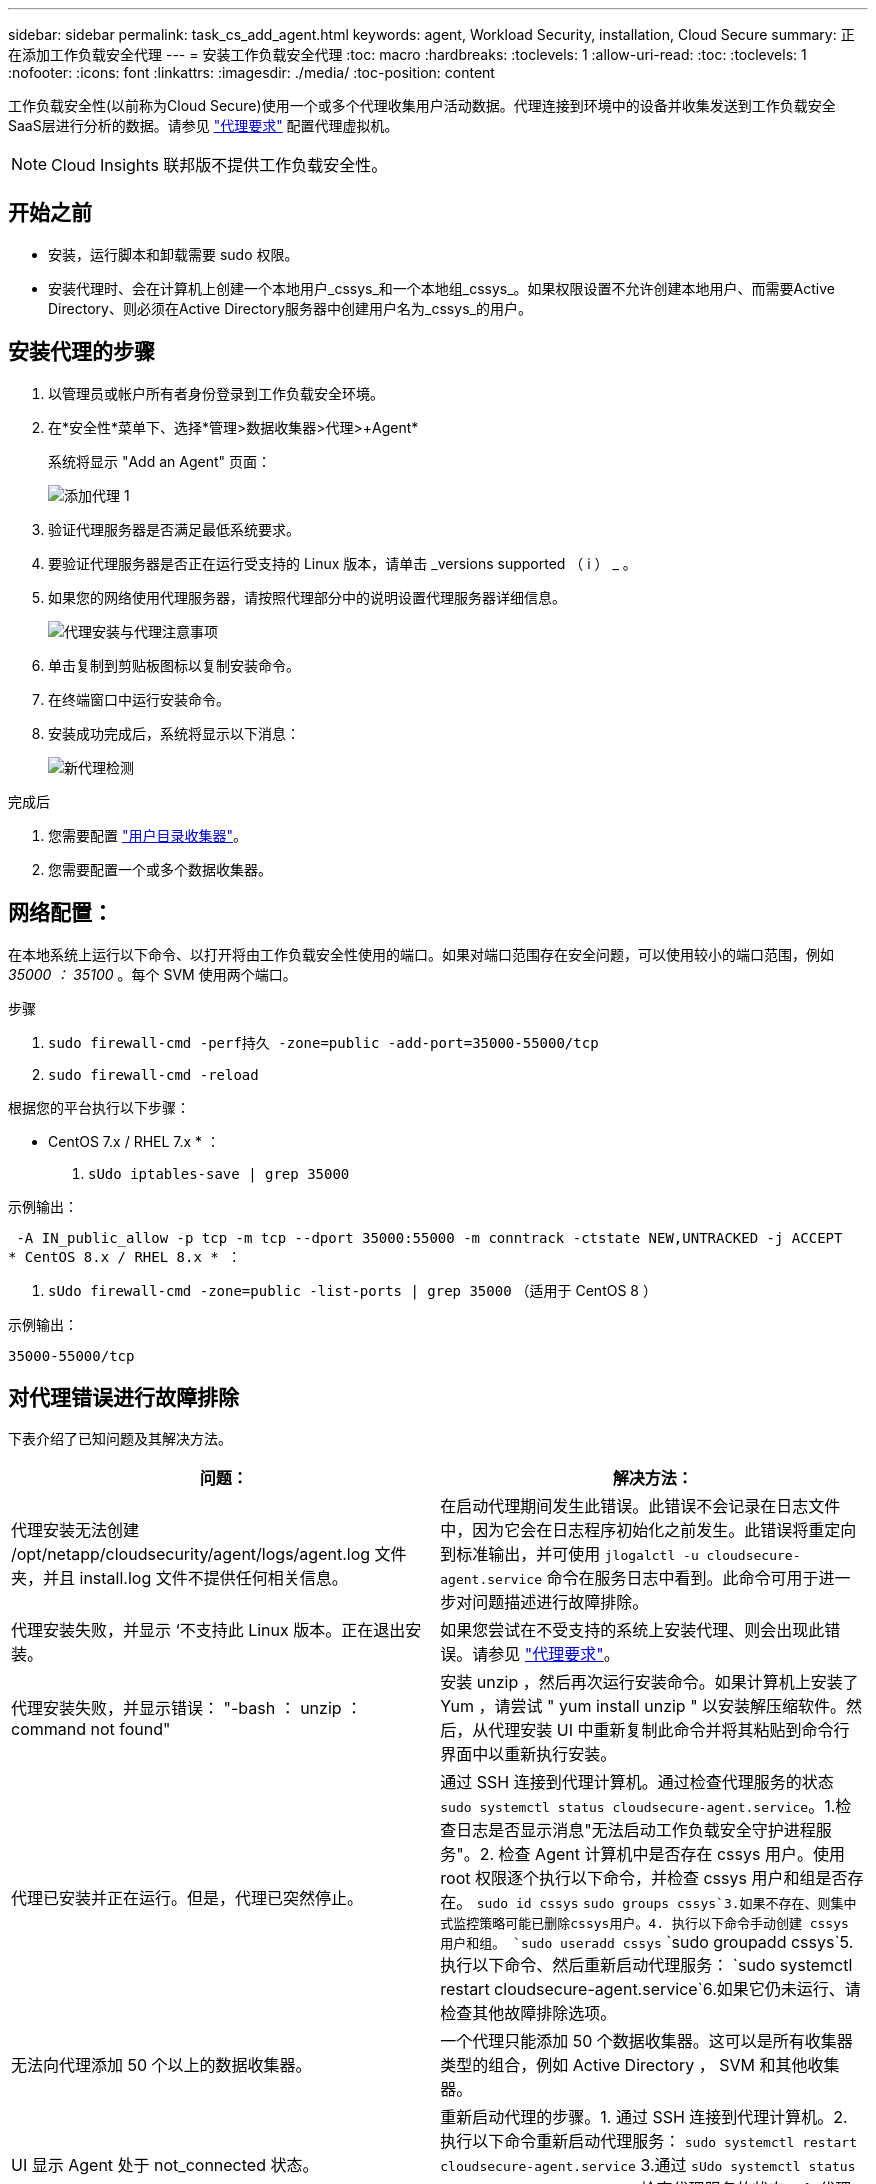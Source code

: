 ---
sidebar: sidebar 
permalink: task_cs_add_agent.html 
keywords: agent, Workload Security, installation, Cloud Secure 
summary: 正在添加工作负载安全代理 
---
= 安装工作负载安全代理
:toc: macro
:hardbreaks:
:toclevels: 1
:allow-uri-read: 
:toc: 
:toclevels: 1
:nofooter: 
:icons: font
:linkattrs: 
:imagesdir: ./media/
:toc-position: content


[role="lead"]
工作负载安全性(以前称为Cloud Secure)使用一个或多个代理收集用户活动数据。代理连接到环境中的设备并收集发送到工作负载安全SaaS层进行分析的数据。请参见 link:concept_cs_agent_requirements.html["代理要求"] 配置代理虚拟机。


NOTE: Cloud Insights 联邦版不提供工作负载安全性。



== 开始之前

* 安装，运行脚本和卸载需要 sudo 权限。
* 安装代理时、会在计算机上创建一个本地用户_cssys_和一个本地组_cssys_。如果权限设置不允许创建本地用户、而需要Active Directory、则必须在Active Directory服务器中创建用户名为_cssys_的用户。




== 安装代理的步骤

. 以管理员或帐户所有者身份登录到工作负载安全环境。
. 在*安全性*菜单下、选择*管理>数据收集器>代理>+Agent*
+
系统将显示 "Add an Agent" 页面：

+
image::Add-agent-1.png[添加代理 1]

. 验证代理服务器是否满足最低系统要求。
. 要验证代理服务器是否正在运行受支持的 Linux 版本，请单击 _versions supported （ i ） _ 。
. 如果您的网络使用代理服务器，请按照代理部分中的说明设置代理服务器详细信息。
+
image:CloudSecureAgentWithProxy_Instructions.png["代理安装与代理注意事项"]

. 单击复制到剪贴板图标以复制安装命令。
. 在终端窗口中运行安装命令。
. 安装成功完成后，系统将显示以下消息：
+
image::new-agent-detect.png[新代理检测]



.完成后
. 您需要配置 link:task_config_user_dir_connect.html["用户目录收集器"]。
. 您需要配置一个或多个数据收集器。




== 网络配置：

在本地系统上运行以下命令、以打开将由工作负载安全性使用的端口。如果对端口范围存在安全问题，可以使用较小的端口范围，例如 _35000 ： 35100_ 。每个 SVM 使用两个端口。

.步骤
. `sudo firewall-cmd -perf持久 -zone=public -add-port=35000-55000/tcp`
. `sudo firewall-cmd -reload`


根据您的平台执行以下步骤：

* CentOS 7.x / RHEL 7.x * ：

. `sUdo iptables-save | grep 35000`


示例输出：

 -A IN_public_allow -p tcp -m tcp --dport 35000:55000 -m conntrack -ctstate NEW,UNTRACKED -j ACCEPT
* CentOS 8.x / RHEL 8.x * ：

. `sUdo firewall-cmd -zone=public -list-ports | grep 35000` （适用于 CentOS 8 ）


示例输出：

 35000-55000/tcp


== 对代理错误进行故障排除

下表介绍了已知问题及其解决方法。

[cols="2*"]
|===
| 问题： | 解决方法： 


| 代理安装无法创建 /opt/netapp/cloudsecurity/agent/logs/agent.log 文件夹，并且 install.log 文件不提供任何相关信息。 | 在启动代理期间发生此错误。此错误不会记录在日志文件中，因为它会在日志程序初始化之前发生。此错误将重定向到标准输出，并可使用 `jlogalctl -u cloudsecure-agent.service` 命令在服务日志中看到。此命令可用于进一步对问题描述进行故障排除。 


| 代理安装失败，并显示 ‘不支持此 Linux 版本。正在退出安装。 | 如果您尝试在不受支持的系统上安装代理、则会出现此错误。请参见 link:concept_cs_agent_requirements.html["代理要求"]。 


| 代理安装失败，并显示错误： "-bash ： unzip ： command not found" | 安装 unzip ，然后再次运行安装命令。如果计算机上安装了 Yum ，请尝试 " yum install unzip " 以安装解压缩软件。然后，从代理安装 UI 中重新复制此命令并将其粘贴到命令行界面中以重新执行安装。 


| 代理已安装并正在运行。但是，代理已突然停止。 | 通过 SSH 连接到代理计算机。通过检查代理服务的状态 `sudo systemctl status cloudsecure-agent.service`。1.检查日志是否显示消息"无法启动工作负载安全守护进程服务"。2. 检查 Agent 计算机中是否存在 cssys 用户。使用 root 权限逐个执行以下命令，并检查 cssys 用户和组是否存在。
`sudo id cssys`
`sudo groups cssys`3.如果不存在、则集中式监控策略可能已删除cssys用户。4. 执行以下命令手动创建 cssys 用户和组。
`sudo useradd cssys`
`sudo groupadd cssys`5.执行以下命令、然后重新启动代理服务：
`sudo systemctl restart cloudsecure-agent.service`6.如果它仍未运行、请检查其他故障排除选项。 


| 无法向代理添加 50 个以上的数据收集器。 | 一个代理只能添加 50 个数据收集器。这可以是所有收集器类型的组合，例如 Active Directory ， SVM 和其他收集器。 


| UI 显示 Agent 处于 not_connected 状态。 | 重新启动代理的步骤。1. 通过 SSH 连接到代理计算机。2. 执行以下命令重新启动代理服务： `sudo systemctl restart cloudsecure-agent.service` 3.通过 `sUdo systemctl status cloudsecure-agent.service` 检查代理服务的状态。4. 代理应处于已连接状态。 


| 代理 VM 位于 Zscaler 代理之后，代理安装失败。由于Zscaler代理的SSL检查、工作负载安全证书会在Zscaler CA签名时显示出来、因此代理不会信任通信。 | 在 Zscaler 代理中禁用 * 。 .cloudinsights.netapp.com URL 的 SSL 检查。如果Zscaleer执行SSL检查并替换证书、则工作负载安全性将不起作用。 


| 安装代理时，安装将在解压缩后挂起。 | "chmod 755 -rf " 命令失败。如果代理安装命令由非 root sudo 用户运行，而该用户的文件位于工作目录中，属于另一个用户，并且无法更改这些文件的权限，则此命令将失败。由于 chmod 命令失败，其余安装不会执行。1. 创建一个名为 cloudsecure 的新目录。2. 转到该目录。3. 复制并粘贴完整的 "token=…… … ./cloudsure-agent-install.sh" 安装命令并按 Enter 键。4. 安装应能继续进行。 


| 如果工程师仍无法连接到 SaaS ，请向 NetApp 支持部门创建案例。提供 Cloud Insights 序列号以创建案例，并按照说明将日志附加到案例。 | 将日志附加到案例： 1.使用 root 权限执行以下脚本并共享输出文件（ cloudsure-agent-symps.zip ）。答/opt/netapp/cloudsecurity/agent/bin/cloudsecure-agent-symptom-collector.sh 2.在 root 权限下逐个执行以下命令，并共享输出。答ID cssys b.组 cssys c.cat /etc/os-release 


| cloudsecure-agent-symptom-collector.sh脚本失败、并显示以下错误。根@计算机tmp]#/opt/netapp/cloudsecurity/agent/bin/cloudsecure-agent-symptom-collector.sh收集服务日志收集应用程序日志收集代理配置获取服务状态快照获取代理目录结构快照………………… 。………………… 。/opt/netapp/cloudsecurity/agent/bin/cloudsure-agent-smp-collector.sh：行52：zip：command not found error：failed to create /tmp/cloudsecure-agent-symptoms.zip | 未安装zip工具。运行命令"yum install zip "来安装zip工具。然后再次运行cloudsecure-agent-symptom-collector.sh。 


| 代理安装失败、并显示useradd：无法创建目录/home/cssys | 如果由于缺少权限而无法在/home下创建用户的登录目录、则可能会发生此错误。临时解决策 将使用以下命令创建cssys用户并手动添加其登录目录：_sudo useradd user_name -m -d home_DIR_-m：如果用户的主目录不存在、请创建该用户的主目录。-d：使用home_DIR作为用户登录目录的值创建新用户。例如、_sudo useradd cssys -m -d /cssys_会添加一个用户_cssys_并在root下创建其登录目录。 


| 安装后代理未运行。_systemctl status cloudsecure-agent.service_显示以下内容：[root@demo ~]# systemctl status cloudsecure-agent.service agent.service—工作负载安全代理守护进程服务已加载：已加载(/usr/lib/systemd/system/cloudsecure-agent.service;已启用；供应商预设：已禁用) Active：激活(自动重新启动)(结果：退出代码)自Cloudue 2021-08-03 21：12：26 PDT起；退出前代理进程：dbash /dbash /netapp=25bash /bash /bash：/dcc=bash： 25889 (code=exited、status=126)、Aug 03 21：12：26 demo systemd1]：cloudsecure-agent.service: main process exited、code=exited、status=126/n/a Aug 03 21：12：26 demo systemd1]：unit cloudsecure-agent.service entered.Aug 03 21：12：26 demo systemd1]：cloudsecure-agent.service失败。 | 此操作可能会失败、因为_cssys_用户可能没有安装权限。如果/opt/netapp是NFS挂载、而_cssys_用户无权访问此文件夹、则安装将失败。_cssys_是工作负载安全安装程序创建的本地用户、该用户可能无权访问挂载的共享。要检查此问题、您可以尝试使用_cssys_用户访问/opt/netapp/cloudsecurity/agent/bin/cloudsure-agent。如果返回"permission denies"、则安装权限不存在。安装在计算机本地的目录上、而不是挂载的文件夹。 


| 代理最初是通过代理服务器连接的、代理是在安装期间设置的。现在、代理服务器已更改。如何更改代理的代理配置？ | 您可以编辑agent.properties以添加代理详细信息。请按照以下步骤操作：1.更改为包含属性文件的文件夹：cd /opt/netapp/cloudsecurity/conf 2。使用您喜爱的文本编辑器、打开_agent.properties_文件进行编辑。3.添加或修改以下行：agent_proxy_host=scspa1950329001.vm.netapp.com agent_proxy_port=80 agent_proxy_user=pxuser agent_proxy_password=pass1234 4.保存文件。5.重新启动代理：sudo systemctl restart cloudsecure-agent.service 
|===